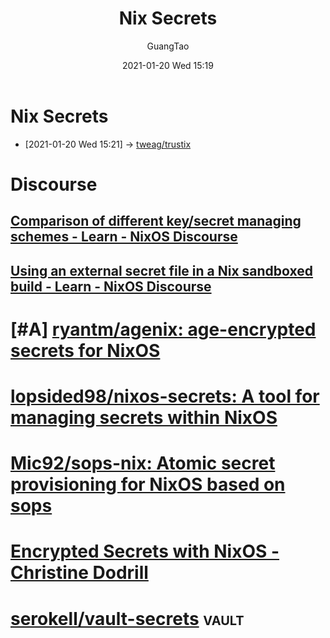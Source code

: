 #+TITLE: Nix Secrets
#+AUTHOR: GuangTao
#+EMAIL: gtrunsec@hardenedlinux.org
#+DATE: 2021-01-20 Wed 15:19


#+OPTIONS:   H:3 num:t toc:t \n:nil @:t ::t |:t ^:nil -:t f:t *:t <:t

* Nix Secrets
:PROPERTIES:
:ID:       1f041fa3-7154-47a2-8a86-1677eb8dbf1a
:END:
 - [2021-01-20 Wed 15:21] -> [[id:1f10f872-3a65-4c72-87b7-ef71008c51d1][tweag/trustix]]

* Discourse
** [[https://discourse.nixos.org/t/comparison-of-different-key-secret-managing-schemes/12001][Comparison of different key/secret managing schemes - Learn - NixOS Discourse]]
** [[https://discourse.nixos.org/t/using-an-external-secret-file-in-a-nix-sandboxed-build/3274][Using an external secret file in a Nix sandboxed build - Learn - NixOS Discourse]]
* [#A] [[https://github.com/ryantm/agenix][ryantm/agenix: age-encrypted secrets for NixOS]]
* [[https://github.com/lopsided98/nixos-secrets][lopsided98/nixos-secrets: A tool for managing secrets within NixOS]]
* [[https://github.com/Mic92/sops-nix][Mic92/sops-nix: Atomic secret provisioning for NixOS based on sops]]
* [[https://christine.website/blog/nixos-encrypted-secrets-2021-01-20][Encrypted Secrets with NixOS - Christine Dodrill]]
* [[https://github.com/serokell/vault-secrets][serokell/vault-secrets]] :vault:
